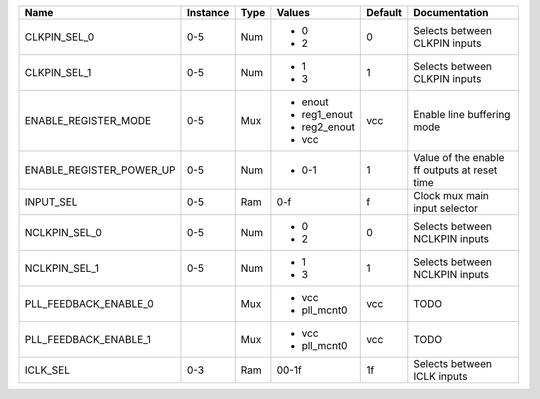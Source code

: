 +--------------------------+----------+------+--------------+---------+----------------------------------------------+
|                     Name | Instance | Type |       Values | Default |                                Documentation |
+==========================+==========+======+==============+=========+==============================================+
|             CLKPIN_SEL_0 |      0-5 |  Num | - 0          |       0 |                Selects between CLKPIN inputs |
|                          |          |      | - 2          |         |                                              |
+--------------------------+----------+------+--------------+---------+----------------------------------------------+
|             CLKPIN_SEL_1 |      0-5 |  Num | - 1          |       1 |                Selects between CLKPIN inputs |
|                          |          |      | - 3          |         |                                              |
+--------------------------+----------+------+--------------+---------+----------------------------------------------+
|     ENABLE_REGISTER_MODE |      0-5 |  Mux | - enout      |     vcc |                   Enable line buffering mode |
|                          |          |      | - reg1_enout |         |                                              |
|                          |          |      | - reg2_enout |         |                                              |
|                          |          |      | - vcc        |         |                                              |
+--------------------------+----------+------+--------------+---------+----------------------------------------------+
| ENABLE_REGISTER_POWER_UP |      0-5 |  Num | - 0-1        |       1 | Value of the enable ff outputs at reset time |
+--------------------------+----------+------+--------------+---------+----------------------------------------------+
|                INPUT_SEL |      0-5 |  Ram |          0-f |       f |                Clock mux main input selector |
+--------------------------+----------+------+--------------+---------+----------------------------------------------+
|            NCLKPIN_SEL_0 |      0-5 |  Num | - 0          |       0 |               Selects between NCLKPIN inputs |
|                          |          |      | - 2          |         |                                              |
+--------------------------+----------+------+--------------+---------+----------------------------------------------+
|            NCLKPIN_SEL_1 |      0-5 |  Num | - 1          |       1 |               Selects between NCLKPIN inputs |
|                          |          |      | - 3          |         |                                              |
+--------------------------+----------+------+--------------+---------+----------------------------------------------+
|    PLL_FEEDBACK_ENABLE_0 |          |  Mux | - vcc        |     vcc |                                         TODO |
|                          |          |      | - pll_mcnt0  |         |                                              |
+--------------------------+----------+------+--------------+---------+----------------------------------------------+
|    PLL_FEEDBACK_ENABLE_1 |          |  Mux | - vcc        |     vcc |                                         TODO |
|                          |          |      | - pll_mcnt0  |         |                                              |
+--------------------------+----------+------+--------------+---------+----------------------------------------------+
|                 ICLK_SEL |      0-3 |  Ram |        00-1f |      1f |                  Selects between ICLK inputs |
+--------------------------+----------+------+--------------+---------+----------------------------------------------+
